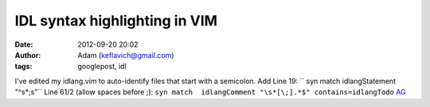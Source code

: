 IDL syntax highlighting in VIM
##############################
:date: 2012-09-20 20:02
:author: Adam (keflavich@gmail.com)
:tags: googlepost, idl

I've edited my idlang.vim to auto-identify files that start with a
semicolon.
Add Line 19:
`` syn match idlangStatement "^\s*;\s"``
Line 61/2 (allow spaces before ;):
``syn match  idlangComment "\s*[\;].*$" contains=idlangTodo``
`AG`_

.. _AG: http://casa.colorado.edu/~ginsbura/index.htm
